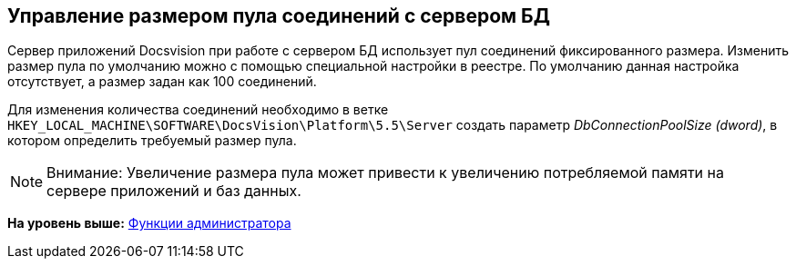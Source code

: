 [[ariaid-title1]]
== Управление размером пула соединений с сервером БД

Сервер приложений Docsvision при работе с сервером БД использует пул соединений фиксированного размера. Изменить размер пула по умолчанию можно с помощью специальной настройки в реестре. По умолчанию данная настройка отсутствует, а размер задан как 100 соединений.

Для изменения количества соединений необходимо в ветке [.ph .filepath]`HKEY_LOCAL_MACHINE\SOFTWARE\DocsVision\Platform\5.5\Server` создать параметр [.keyword .parmname]_DbConnectionPoolSize (dword)_, в котором определить требуемый размер пула.

[NOTE]
====
[.note__title]#Внимание:# Увеличение размера пула может привести к увеличению потребляемой памяти на сервере приложений и баз данных.
====

*На уровень выше:* xref:../topics/Administrator_functions.adoc[Функции администратора]
